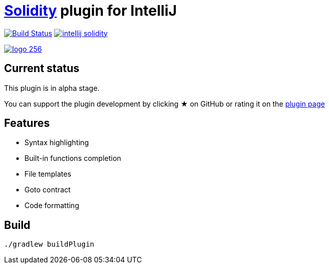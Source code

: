 = link:https://solidity.readthedocs.io/[Solidity] plugin for IntelliJ

image:https://travis-ci.org/intellij-solidity/intellij-solidity.svg?branch=master["Build Status", link="https://travis-ci.org/intellij-solidity/intellij-solidity"]
image:https://badges.gitter.im/intellij-solidity/intellij-solidity.svg[link="https://gitter.im/intellij-solidity/intellij-solidity?utm_source=badge&utm_medium=badge&utm_campaign=pr-badge&utm_content=badge"]

image:./logo/logo_256.png[link=https://plugins.jetbrains.com/idea/plugin/9475-intellij-solidity]

== Current status

This plugin is in alpha stage.

You can support the plugin development by
clicking ★ on GitHub
or rating it on the link:https://plugins.jetbrains.com/idea/plugin/9475-intellij-solidity[plugin page]


== Features

* Syntax highlighting
* Built-in functions completion
* File templates
* Goto contract
* Code formatting

== Build

[source,bash]
----
./gradlew buildPlugin
----
